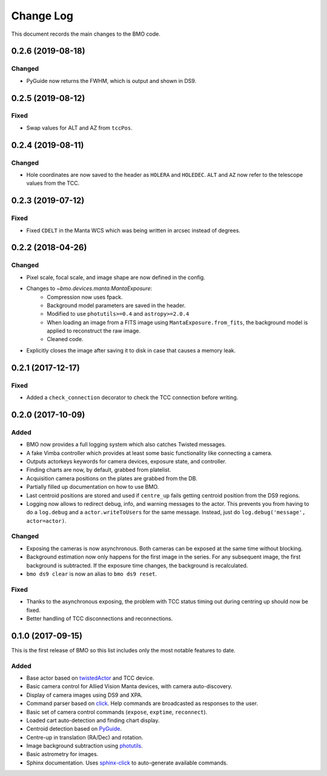 .. _bmo-changelog:

==========
Change Log
==========

This document records the main changes to the BMO code.


.. _changelog-0.2.6:

0.2.6 (2019-08-18)
------------------

Changed
^^^^^^^
* PyGuide now returns the FWHM, which is output and shown in DS9.


.. _changelog-0.2.5:

0.2.5 (2019-08-12)
------------------

Fixed
^^^^^
* Swap values for ALT and AZ from ``tccPos``.


.. _changelog-0.2.4:

0.2.4 (2019-08-11)
------------------

Changed
^^^^^^^
* Hole coordinates are now saved to the header as ``HOLERA`` and ``HOLEDEC``. ``ALT`` and ``AZ`` now refer to the telescope values from the TCC.


.. _changelog-0.2.3:

0.2.3 (2019-07-12)
------------------

Fixed
^^^^^
* Fixed ``CDELT`` in the Manta WCS which was being written in arcsec instead of degrees.


.. _changelog-0.2.2:

0.2.2 (2018-04-26)
------------------

Changed
^^^^^^^
* Pixel scale, focal scale, and image shape are now defined in the config.
* Changes to `~bmo.devices.manta.MantaExposure`:
    * Compression now uses fpack.
    * Background model parameters are saved in the header.
    * Modified to use ``photutils>=0.4`` and ``astropy>=2.0.4``
    * When loading an image from a FITS image using ``MantaExposure.from_fits``, the background model is applied to reconstruct the raw image.
    * Cleaned code.
* Explicitly closes the image after saving it to disk in case that causes a memory leak.


.. _changelog-0.2.1:

0.2.1 (2017-12-17)
------------------

Fixed
^^^^^
* Added a ``check_connection`` decorator to check the TCC connection before writing.


.. _changelog-0.2.0:

0.2.0 (2017-10-09)
------------------

Added
^^^^^
* BMO now provides a full logging system which also catches Twisted messages.
* A fake Vimba controller which provides at least some basic functionality like connecting a camera.
* Outputs actorkeys keywords for camera devices, exposure state, and controller.
* Finding charts are now, by default, grabbed from platelist.
* Acquisition camera positions on the plates are grabbed from the DB.
* Partially filled up documentation on how to use BMO.
* Last centroid positions are stored and used if ``centre_up`` fails getting centroid position from the DS9 regions.
* Logging now allows to redirect debug, info, and warning messages to the actor. This prevents you from having to do a ``log.debug`` and a ``actor.writeToUsers`` for the same message. Instead, just do ``log.debug('message', actor=actor)``.

Changed
^^^^^^^
* Exposing the cameras is now asynchronous. Both cameras can be exposed at the same time without blocking.
* Background estimation now only happens for the first image in the series. For any subsequent image, the first background is subtracted. If the exposure time changes, the background is recalculated.
* ``bmo ds9 clear`` is now an alias to ``bmo ds9 reset``.

Fixed
^^^^^
* Thanks to the asynchronous exposing, the problem with TCC status timing out during centring up should now be fixed.
* Better handling of TCC disconnections and reconnections.


.. _changelog-0.1.0:

0.1.0 (2017-09-15)
------------------

This is the first release of BMO so this list includes only the most notable features to date.

Added
^^^^^
* Base actor based on `twistedActor <https://github.com/ApachePointObservatory/twistedActor>`_ and TCC device.
* Basic camera control for Allied Vision Manta devices, with camera auto-discovery.
* Display of camera images using DS9 and XPA.
* Command parser based on `click <http://click.pocoo.org/5/>`_. Help commands are broadcasted as responses to the user.
* Basic set of camera control commands (``expose``, ``exptime``, ``reconnect``).
* Loaded cart auto-detection and finding chart display.
* Centroid detection based on `PyGuide <https://github.com/r-owen/PyGuide>`_.
* Centre-up in translation (RA/Dec) and rotation.
* Image background subtraction using `photutils <https://github.com/astropy/photutils>`_.
* Basic astrometry for images.
* Sphinx documentation. Uses `sphinx-click <https://github.com/click-contrib/sphinx-click>`_ to auto-generate available commands.


.. x.y.z (unreleased)
.. ------------------
..
.. A short description
..
.. Added
.. ^^^^^
.. * TBD
..
.. Changed
.. ^^^^^^^
.. * TBD
..
.. Fixed
.. ^^^^^
.. * TBD
